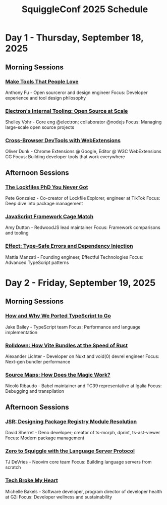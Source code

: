 #+TITLE: SquiggleConf 2025 Schedule
#+STARTUP: overview

* Day 1 - Thursday, September 18, 2025

** Morning Sessions
*** [[file:sessions/make-tools-people-love.org][Make Tools That People Love]]
Anthony Fu - Open sourceror and design engineer
Focus: Developer experience and tool design philosophy

*** [[file:sessions/electron-internal-tooling.org][Electron's Internal Tooling: Open Source at Scale]]
Shelley Vohr - Core eng @electron; collaborator @nodejs
Focus: Managing large-scale open source projects

*** [[file:sessions/cross-browser-devtools.org][Cross-Browser DevTools with WebExtensions]]
Oliver Dunk - Chrome Extensions @ Google, Editor @ W3C WebExtensions CG
Focus: Building developer tools that work everywhere

** Afternoon Sessions
*** [[file:sessions/lockfiles-phd.org][The Lockfiles PhD You Never Got]]
Pete Gonzalez - Co-creator of Lockfile Explorer, engineer at TikTok
Focus: Deep dive into package management

*** [[file:sessions/javascript-framework-cage-match.org][JavaScript Framework Cage Match]]
Amy Dutton - RedwoodJS lead maintainer
Focus: Framework comparisons and tooling

*** [[file:sessions/effect-type-safe-errors.org][Effect: Type-Safe Errors and Dependency Injection]]
Mattia Manzati - Founding engineer, Effectful Technologies
Focus: Advanced TypeScript patterns

* Day 2 - Friday, September 19, 2025

** Morning Sessions
*** [[file:sessions/typescript-to-go.org][How and Why We Ported TypeScript to Go]]
Jake Bailey - TypeScript team
Focus: Performance and language implementation

*** [[file:sessions/rolldown-vite-rust.org][Rolldown: How Vite Bundles at the Speed of Rust]]
Alexander Lichter - Developer on Nuxt and void(0) devrel engineer
Focus: Next-gen bundler performance

*** [[file:sessions/source-maps-magic.org][Source Maps: How Does the Magic Work?]]
Nicolò Ribaudo - Babel maintainer and TC39 representative at Igalia
Focus: Debugging and transpilation

** Afternoon Sessions
*** [[file:sessions/jsr-package-registry.org][JSR: Designing Package Registry Module Resolution]]
David Sherret - Deno developer; creator of ts-morph, dprint, ts-ast-viewer
Focus: Modern package management

*** [[file:sessions/zero-to-squiggle-lsp.org][Zero to Squiggle with the Language Server Protocol]]
TJ DeVries - Neovim core team
Focus: Building language servers from scratch

*** [[file:sessions/tech-broke-my-heart.org][Tech Broke My Heart]]
Michelle Bakels - Software developer, program director of developer health at G2i
Focus: Developer wellness and sustainability